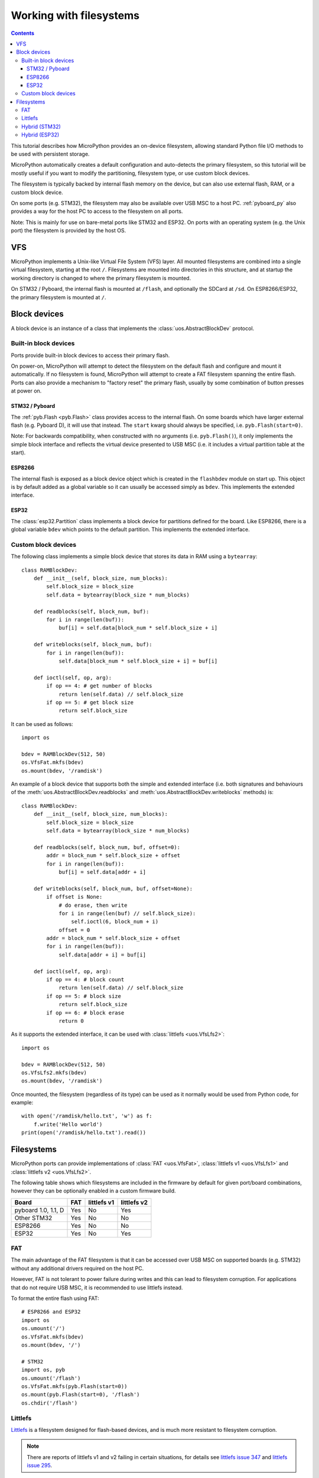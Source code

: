 .. _filesystem:

Working with filesystems
========================

.. contents::

This tutorial describes how MicroPython provides an on-device filesystem,
allowing standard Python file I/O methods to be used with persistent storage.

MicroPython automatically creates a default configuration and auto-detects the
primary filesystem, so this tutorial will be mostly useful if you want to modify
the partitioning, filesystem type, or use custom block devices.

The filesystem is typically backed by internal flash memory on the device, but
can also use external flash, RAM, or a custom block device.

On some ports (e.g. STM32), the filesystem may also be available over USB MSC to
a host PC. :ref:`pyboard_py` also provides a way for the host PC to access to
the filesystem on all ports.

Note: This is mainly for use on bare-metal ports like STM32 and ESP32. On ports
with an operating system (e.g. the Unix port) the filesystem is provided by the
host OS.

VFS
---

MicroPython implements a Unix-like Virtual File System (VFS) layer. All mounted
filesystems are combined into a single virtual filesystem, starting at the root
``/``. Filesystems are mounted into directories in this structure, and at
startup the working directory is changed to where the primary filesystem is
mounted.

On STM32 / Pyboard, the internal flash is mounted at ``/flash``, and optionally
the SDCard at ``/sd``. On ESP8266/ESP32, the primary filesystem is mounted at
``/``.

Block devices
-------------

A block device is an instance of a class that implements the
:class:`uos.AbstractBlockDev` protocol.

Built-in block devices
~~~~~~~~~~~~~~~~~~~~~~

Ports provide built-in block devices to access their primary flash.

On power-on, MicroPython will attempt to detect the filesystem on the default
flash and configure and mount it automatically. If no filesystem is found,
MicroPython will attempt to create a FAT filesystem spanning the entire flash.
Ports can also provide a mechanism to "factory reset" the primary flash, usually
by some combination of button presses at power on.

STM32 / Pyboard
...............

The :ref:`pyb.Flash <pyb.Flash>` class provides access to the internal flash. On some
boards which have larger external flash (e.g. Pyboard D), it will use that
instead. The ``start`` kwarg should always be specified, i.e.
``pyb.Flash(start=0)``.

Note: For backwards compatibility, when constructed with no arguments (i.e.
``pyb.Flash()``), it only implements the simple block interface and reflects the
virtual device presented to USB MSC (i.e. it includes a virtual partition table
at the start).

ESP8266
.......

The internal flash is exposed as a block device object which is created in the
``flashbdev`` module on start up. This object is by default added as a global
variable so it can usually be accessed simply as ``bdev``. This implements the
extended interface.

ESP32
.....

The :class:`esp32.Partition` class implements a block device for partitions
defined for the board. Like ESP8266, there is a global variable ``bdev`` which
points to the default partition. This implements the extended interface.

Custom block devices
~~~~~~~~~~~~~~~~~~~~

The following class implements a simple block device that stores its data in
RAM using a ``bytearray``::

    class RAMBlockDev:
        def __init__(self, block_size, num_blocks):
            self.block_size = block_size
            self.data = bytearray(block_size * num_blocks)

        def readblocks(self, block_num, buf):
            for i in range(len(buf)):
                buf[i] = self.data[block_num * self.block_size + i]

        def writeblocks(self, block_num, buf):
            for i in range(len(buf)):
                self.data[block_num * self.block_size + i] = buf[i]

        def ioctl(self, op, arg):
            if op == 4: # get number of blocks
                return len(self.data) // self.block_size
            if op == 5: # get block size
                return self.block_size

It can be used as follows::

    import os

    bdev = RAMBlockDev(512, 50)
    os.VfsFat.mkfs(bdev)
    os.mount(bdev, '/ramdisk')

An example of a block device that supports both the simple and extended
interface (i.e. both signatures and behaviours of the
:meth:`uos.AbstractBlockDev.readblocks` and
:meth:`uos.AbstractBlockDev.writeblocks` methods) is::

    class RAMBlockDev:
        def __init__(self, block_size, num_blocks):
            self.block_size = block_size
            self.data = bytearray(block_size * num_blocks)

        def readblocks(self, block_num, buf, offset=0):
            addr = block_num * self.block_size + offset
            for i in range(len(buf)):
                buf[i] = self.data[addr + i]

        def writeblocks(self, block_num, buf, offset=None):
            if offset is None:
                # do erase, then write
                for i in range(len(buf) // self.block_size):
                    self.ioctl(6, block_num + i)
                offset = 0
            addr = block_num * self.block_size + offset
            for i in range(len(buf)):
                self.data[addr + i] = buf[i]

        def ioctl(self, op, arg):
            if op == 4: # block count
                return len(self.data) // self.block_size
            if op == 5: # block size
                return self.block_size
            if op == 6: # block erase
                return 0

As it supports the extended interface, it can be used with :class:`littlefs
<uos.VfsLfs2>`::

    import os

    bdev = RAMBlockDev(512, 50)
    os.VfsLfs2.mkfs(bdev)
    os.mount(bdev, '/ramdisk')

Once mounted, the filesystem (regardless of its type) can be used as it
normally would be used from Python code, for example::

    with open('/ramdisk/hello.txt', 'w') as f:
        f.write('Hello world')
    print(open('/ramdisk/hello.txt').read())

Filesystems
-----------

MicroPython ports can provide implementations of :class:`FAT <uos.VfsFat>`,
:class:`littlefs v1 <uos.VfsLfs1>` and :class:`littlefs v2 <uos.VfsLfs2>`.

The following table shows which filesystems are included in the firmware by
default for given port/board combinations, however they can be optionally
enabled in a custom firmware build.

====================  =====  ===========  ===========
Board                 FAT    littlefs v1  littlefs v2
====================  =====  ===========  ===========
pyboard 1.0, 1.1, D   Yes    No           Yes
Other STM32           Yes    No           No
ESP8266               Yes    No           No
ESP32                 Yes    No           Yes
====================  =====  ===========  ===========

FAT
~~~

The main advantage of the FAT filesystem is that it can be accessed over USB MSC
on supported boards (e.g. STM32) without any additional drivers required on the
host PC.

However, FAT is not tolerant to power failure during writes and this can lead to
filesystem corruption. For applications that do not require USB MSC, it is
recommended to use littlefs instead.

To format the entire flash using FAT::

    # ESP8266 and ESP32
    import os
    os.umount('/')
    os.VfsFat.mkfs(bdev)
    os.mount(bdev, '/')

    # STM32
    import os, pyb
    os.umount('/flash')
    os.VfsFat.mkfs(pyb.Flash(start=0))
    os.mount(pyb.Flash(start=0), '/flash')
    os.chdir('/flash')

Littlefs
~~~~~~~~

Littlefs_ is a filesystem designed for flash-based devices, and is much more
resistant to filesystem corruption.

.. note:: There are reports of littlefs v1 and v2 failing in certain
          situations, for details see `littlefs issue 347`_  and
          `littlefs issue 295`_.

Note: It can be still be accessed over USB MSC using the `littlefs FUSE
driver`_. Note that you must use the ``-b=4096`` option to override the block
size.

.. _littlefs FUSE driver: https://github.com/ARMmbed/littlefs-fuse/tree/master/littlefs
.. _Littlefs: https://github.com/ARMmbed/littlefs
.. _littlefs issue 295: https://github.com/ARMmbed/littlefs/issues/295
.. _littlefs issue 347: https://github.com/ARMmbed/littlefs/issues/347

To format the entire flash using littlefs v2::

    # ESP8266 and ESP32
    import os
    os.umount('/')
    os.VfsLfs2.mkfs(bdev)
    os.mount(bdev, '/')

    # STM32
    import os, pyb
    os.umount('/flash')
    os.VfsLfs2.mkfs(pyb.Flash(start=0))
    os.mount(pyb.Flash(start=0), '/flash')
    os.chdir('/flash')

Hybrid (STM32)
~~~~~~~~~~~~~~

By using the ``start`` and ``len`` kwargs to :class:`pyb.Flash`, you can create
block devices spanning a subset of the flash device.

For example, to configure the first 256kiB as FAT (and available over USB MSC),
and the remainder as littlefs::

    import os, pyb
    os.umount('/flash')
    p1 = pyb.Flash(start=0, len=256*1024)
    p2 = pyb.Flash(start=256*1024)
    os.VfsFat.mkfs(p1)
    os.VfsLfs2.mkfs(p2)
    os.mount(p1, '/flash')
    os.mount(p2, '/data')
    os.chdir('/flash')

This might be useful to make your Python files, configuration and other
rarely-modified content available over USB MSC, but allowing for frequently
changing application data to reside on littlefs with better resilience to power
failure, etc.

The partition at offset ``0`` will be mounted automatically (and the filesystem
type automatically detected), but you can add::

    import os, pyb
    p2 = pyb.Flash(start=256*1024)
    os.mount(p2, '/data')

to ``boot.py`` to mount the data partition.

Hybrid (ESP32)
~~~~~~~~~~~~~~

On ESP32, if you build custom firmware, you can modify ``partitions.csv`` to
define an arbitrary partition layout.

At boot, the partition named "vfs" will be mounted at ``/`` by default, but any
additional partitions can be mounted in your ``boot.py`` using::

    import esp32, os
    p = esp32.Partition.find(esp32.Partition.TYPE_DATA, label='foo')
    os.mount(p, '/foo')

